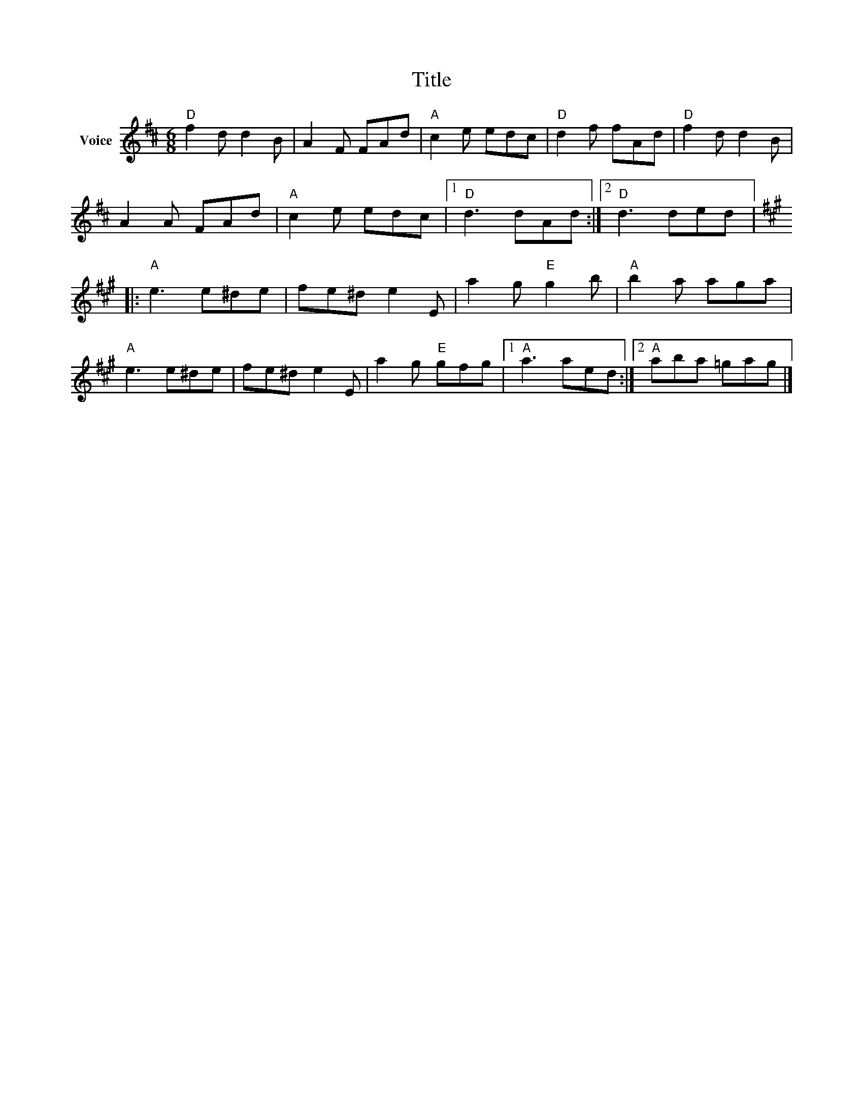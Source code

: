 X:1
T:Title
L:1/8
M:6/8
I:linebreak $
K:D
V:1 treble nm="Voice"
V:1
"D" f2 d d2 B | A2 F FAd |"A" c2 e edc |"D" d2 f fAd |"D" f2 d d2 B | A2 A FAd |"A" c2 e edc |1 %7
"D" d3 dAd :|2"D" d3 ded |:[K:A]"A" e3 e^de | fe^d e2 E | a2 g"E" g2 b |"A" b2 a aga |"A" e3 e^de | %14
 fe^d e2 E | a2 g"E" gfg |1"A" a3 aed :|2"A" aba =gag |] %18
